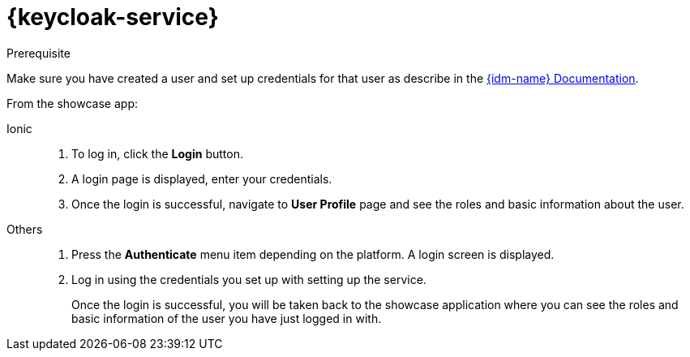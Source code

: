 

= {keycloak-service}

.Prerequisite

Make sure you have created a user and set up credentials for that user as describe in the link:{idm-docs-link}[{idm-name} Documentation].


From the showcase app:

[tabs]
====
Ionic::
+
--
. To log in, click the *Login* button.
. A login page is displayed, enter your credentials.
. Once the login is successful, navigate to *User Profile* page and see the roles and basic information about the user.
--
// tag::excludeAll[]
Others::
+
--
. Press the *Authenticate* menu item depending on the platform. A login screen is displayed.
. Log in using the credentials you set up with setting up the service.
+
Once the login is successful, you will be taken back to the showcase
application where you can see the roles and basic information of the user you have just logged in with.
--
// end::excludeAll[]
====

